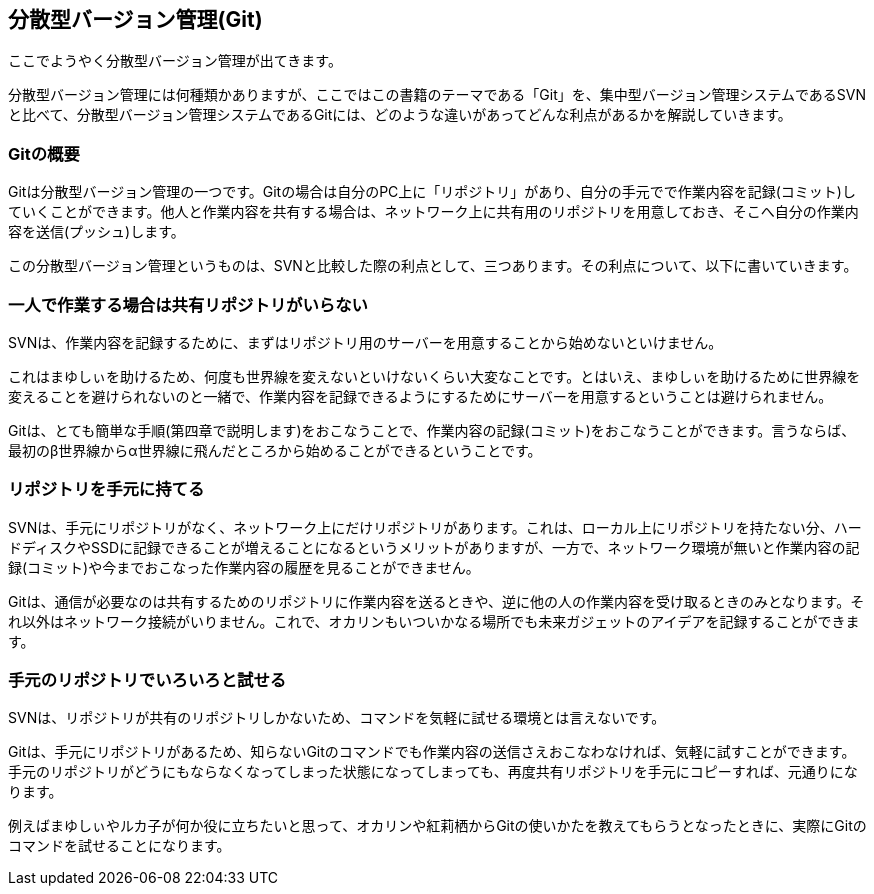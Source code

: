 [[distributed-revision-control]]

== 分散型バージョン管理(Git)

ここでようやく分散型バージョン管理が出てきます。

分散型バージョン管理には何種類かありますが、ここではこの書籍のテーマである「Git」を、集中型バージョン管理システムであるSVNと比べて、分散型バージョン管理システムであるGitには、どのような違いがあってどんな利点があるかを解説していきます。

=== Gitの概要

Gitは分散型バージョン管理の一つです。Gitの場合は自分のPC上に「リポジトリ」があり、自分の手元でで作業内容を記録(コミット)していくことができます。他人と作業内容を共有する場合は、ネットワーク上に共有用のリポジトリを用意しておき、そこへ自分の作業内容を送信(プッシュ)します。

この分散型バージョン管理というものは、SVNと比較した際の利点として、三つあります。その利点について、以下に書いていきます。

=== 一人で作業する場合は共有リポジトリがいらない

SVNは、作業内容を記録するために、まずはリポジトリ用のサーバーを用意することから始めないといけません。

これはまゆしぃを助けるため、何度も世界線を変えないといけないくらい大変なことです。とはいえ、まゆしぃを助けるために世界線を変えることを避けられないのと一緒で、作業内容を記録できるようにするためにサーバーを用意するということは避けられません。

Gitは、とても簡単な手順(第四章で説明します)をおこなうことで、作業内容の記録(コミット)をおこなうことができます。言うならば、最初のβ世界線からα世界線に飛んだところから始めることができるということです。

=== リポジトリを手元に持てる

SVNは、手元にリポジトリがなく、ネットワーク上にだけリポジトリがあります。これは、ローカル上にリポジトリを持たない分、ハードディスクやSSDに記録できることが増えることになるというメリットがありますが、一方で、ネットワーク環境が無いと作業内容の記録(コミット)や今までおこなった作業内容の履歴を見ることができません。

Gitは、通信が必要なのは共有するためのリポジトリに作業内容を送るときや、逆に他の人の作業内容を受け取るときのみとなります。それ以外はネットワーク接続がいりません。これで、オカリンもいついかなる場所でも未来ガジェットのアイデアを記録することができます。

=== 手元のリポジトリでいろいろと試せる

SVNは、リポジトリが共有のリポジトリしかないため、コマンドを気軽に試せる環境とは言えないです。

Gitは、手元にリポジトリがあるため、知らないGitのコマンドでも作業内容の送信さえおこなわなければ、気軽に試すことができます。手元のリポジトリがどうにもならなくなってしまった状態になってしまっても、再度共有リポジトリを手元にコピーすれば、元通りになります。

例えばまゆしぃやルカ子が何か役に立ちたいと思って、オカリンや紅莉栖からGitの使いかたを教えてもらうとなったときに、実際にGitのコマンドを試せることになります。
